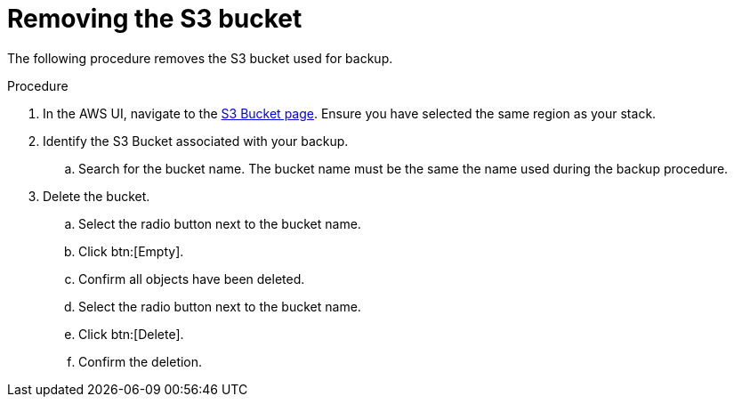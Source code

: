 :_mod-docs-content-type: PROCEDURE

[id="proc-aws-remove-s3-bucket"]

= Removing the S3 bucket

The following procedure removes the S3 bucket used for backup.

.Procedure
. In the AWS UI, navigate to the link:https://s3.console.aws.amazon.com/s3/buckets[S3 Bucket page]. Ensure you have selected the same region as your stack.
. Identify the S3 Bucket associated with your backup.
.. Search for the bucket name. The bucket name must be the same the name used during the backup procedure.
. Delete the bucket.
.. Select the radio button next to the bucket name.
.. Click btn:[Empty].
.. Confirm all objects have been deleted.
.. Select the radio button next to the bucket name.
.. Click btn:[Delete].
.. Confirm the deletion.
